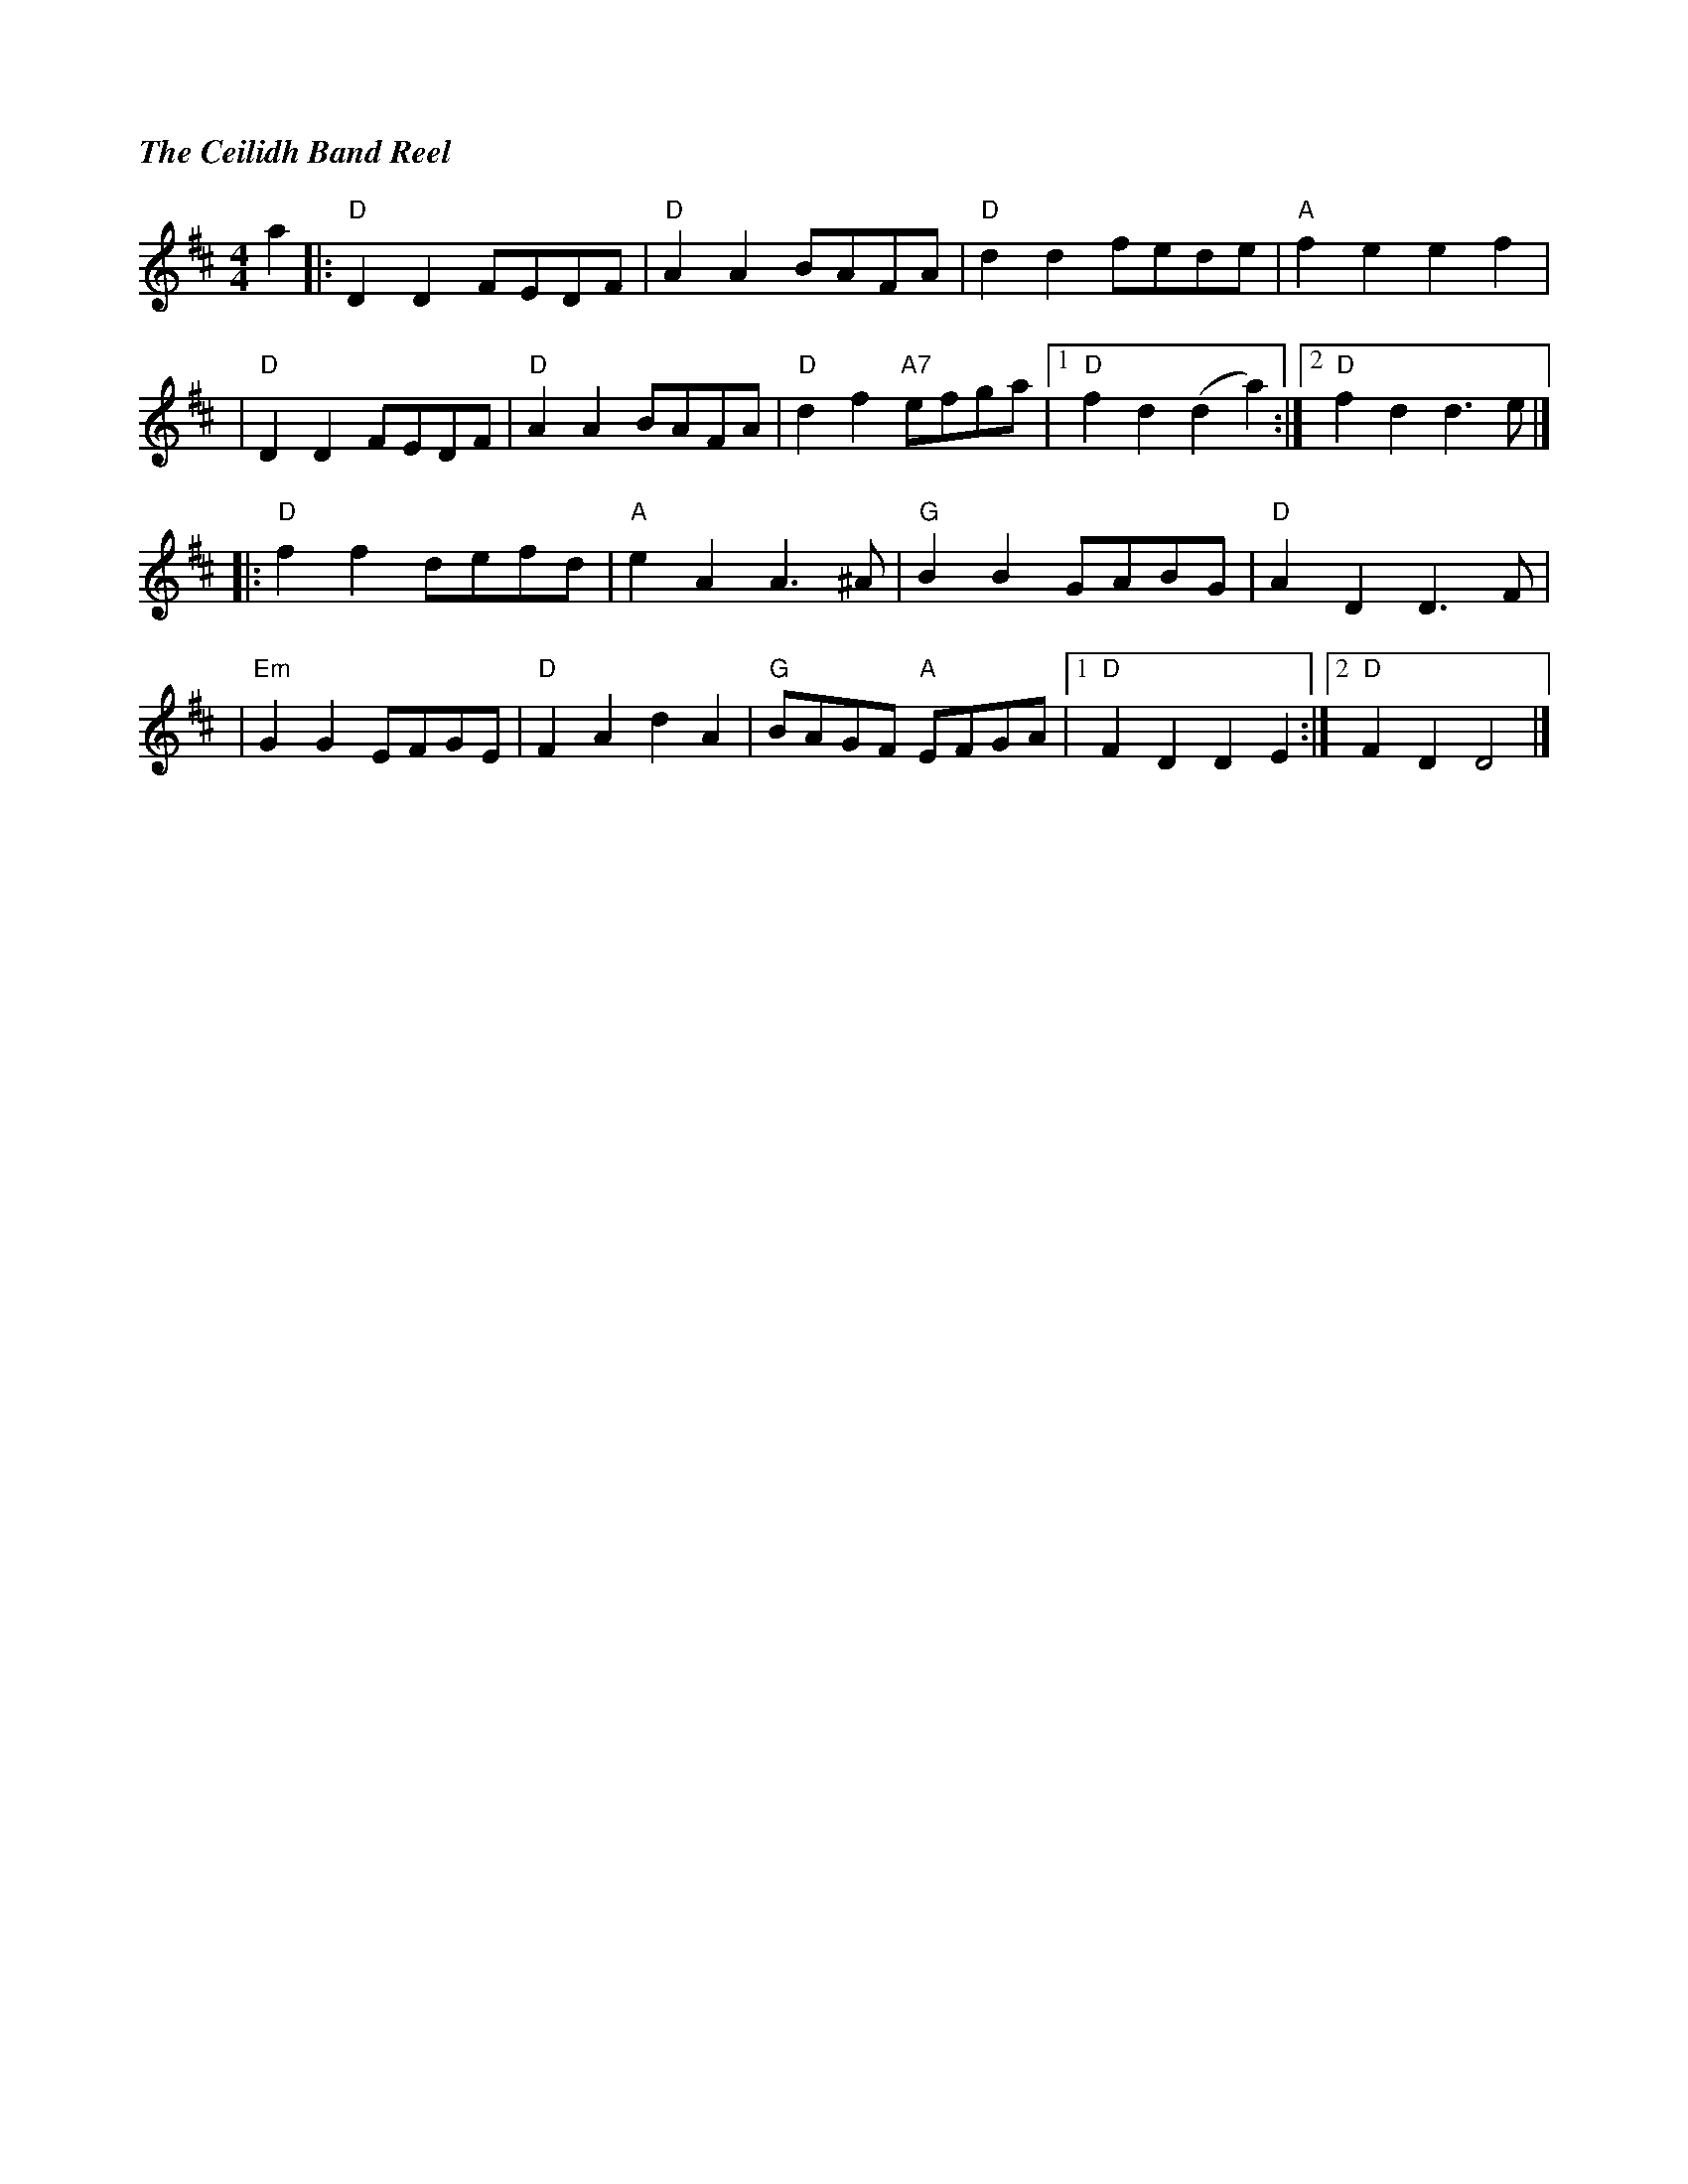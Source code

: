 %%titlefont Times-Bold-Italic 16
%%titleleft true
X: 3
T: The Ceilidh Band Reel
R: reel
M: 4/4
L: 1/8
K: Dmaj
a2 |: "D"D2 D2 FEDF | "D"A2 A2 BAFA  | "D"d2 d2 fede     | "A"f2 e2 e2 f2     |
   |"D"D2 D2 FEDF   | "D"A2 A2 BAFA  | "D"d2 f2 "A7"efga |1 "D"f2 d2 (d2 a2) :|2 "D"f2 d2 d3 e |]
   |: "D"f2 f2 defd | "A"e2 A2 A3 ^A | "G"B2 B2 GABG     | "D"A2 D2 D3 F      |
   |"Em"G2 G2 EFGE  | "D"F2 A2 d2 A2 | "G"BAGF "A"EFGA   |1 "D"F2 D2 D2 E2   :|2 "D"F2 D2 D4   |]

